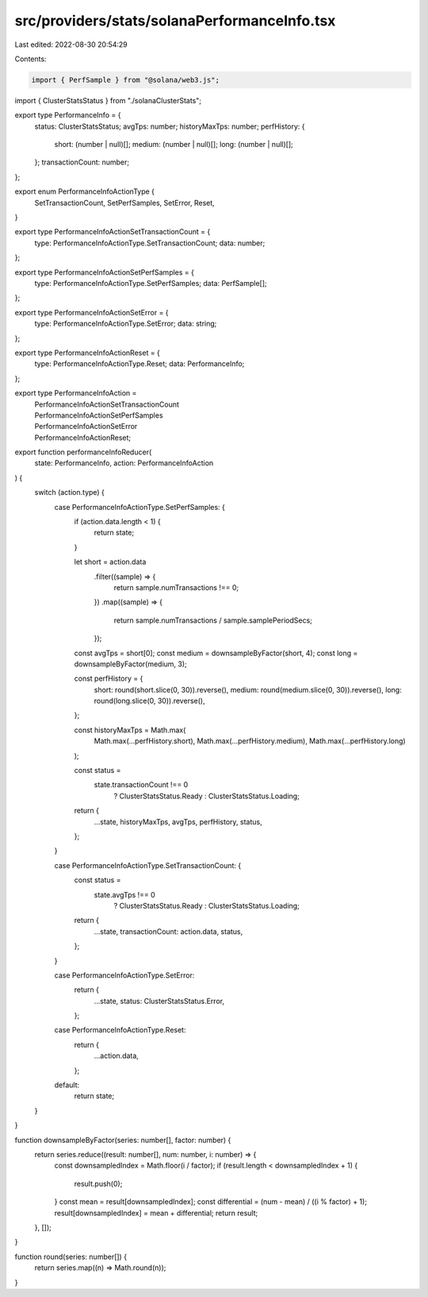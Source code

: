src/providers/stats/solanaPerformanceInfo.tsx
=============================================

Last edited: 2022-08-30 20:54:29

Contents:

.. code-block:: tsx

    import { PerfSample } from "@solana/web3.js";
import { ClusterStatsStatus } from "./solanaClusterStats";

export type PerformanceInfo = {
  status: ClusterStatsStatus;
  avgTps: number;
  historyMaxTps: number;
  perfHistory: {
    short: (number | null)[];
    medium: (number | null)[];
    long: (number | null)[];
  };
  transactionCount: number;
};

export enum PerformanceInfoActionType {
  SetTransactionCount,
  SetPerfSamples,
  SetError,
  Reset,
}

export type PerformanceInfoActionSetTransactionCount = {
  type: PerformanceInfoActionType.SetTransactionCount;
  data: number;
};

export type PerformanceInfoActionSetPerfSamples = {
  type: PerformanceInfoActionType.SetPerfSamples;
  data: PerfSample[];
};

export type PerformanceInfoActionSetError = {
  type: PerformanceInfoActionType.SetError;
  data: string;
};

export type PerformanceInfoActionReset = {
  type: PerformanceInfoActionType.Reset;
  data: PerformanceInfo;
};

export type PerformanceInfoAction =
  | PerformanceInfoActionSetTransactionCount
  | PerformanceInfoActionSetPerfSamples
  | PerformanceInfoActionSetError
  | PerformanceInfoActionReset;

export function performanceInfoReducer(
  state: PerformanceInfo,
  action: PerformanceInfoAction
) {
  switch (action.type) {
    case PerformanceInfoActionType.SetPerfSamples: {
      if (action.data.length < 1) {
        return state;
      }

      let short = action.data
        .filter((sample) => {
          return sample.numTransactions !== 0;
        })
        .map((sample) => {
          return sample.numTransactions / sample.samplePeriodSecs;
        });

      const avgTps = short[0];
      const medium = downsampleByFactor(short, 4);
      const long = downsampleByFactor(medium, 3);

      const perfHistory = {
        short: round(short.slice(0, 30)).reverse(),
        medium: round(medium.slice(0, 30)).reverse(),
        long: round(long.slice(0, 30)).reverse(),
      };

      const historyMaxTps = Math.max(
        Math.max(...perfHistory.short),
        Math.max(...perfHistory.medium),
        Math.max(...perfHistory.long)
      );

      const status =
        state.transactionCount !== 0
          ? ClusterStatsStatus.Ready
          : ClusterStatsStatus.Loading;

      return {
        ...state,
        historyMaxTps,
        avgTps,
        perfHistory,
        status,
      };
    }

    case PerformanceInfoActionType.SetTransactionCount: {
      const status =
        state.avgTps !== 0
          ? ClusterStatsStatus.Ready
          : ClusterStatsStatus.Loading;

      return {
        ...state,
        transactionCount: action.data,
        status,
      };
    }

    case PerformanceInfoActionType.SetError:
      return {
        ...state,
        status: ClusterStatsStatus.Error,
      };

    case PerformanceInfoActionType.Reset:
      return {
        ...action.data,
      };

    default:
      return state;
  }
}

function downsampleByFactor(series: number[], factor: number) {
  return series.reduce((result: number[], num: number, i: number) => {
    const downsampledIndex = Math.floor(i / factor);
    if (result.length < downsampledIndex + 1) {
      result.push(0);
    }
    const mean = result[downsampledIndex];
    const differential = (num - mean) / ((i % factor) + 1);
    result[downsampledIndex] = mean + differential;
    return result;
  }, []);
}

function round(series: number[]) {
  return series.map((n) => Math.round(n));
}


